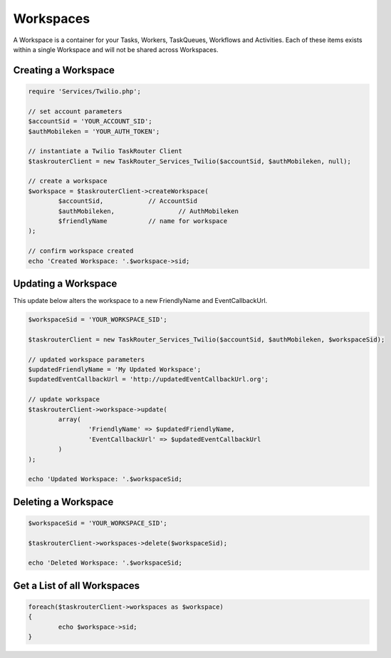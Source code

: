 ===========
Workspaces
===========

A Workspace is a container for your Tasks, Workers, TaskQueues, Workflows and Activities. Each of these items exists within a single Workspace and will not be shared across Workspaces. 

Creating a Workspace
==============================

.. code-block:: php

	require 'Services/Twilio.php';

	// set account parameters 
	$accountSid = 'YOUR_ACCOUNT_SID';
	$authMobileken = 'YOUR_AUTH_TOKEN';

	// instantiate a Twilio TaskRouter Client 
	$taskrouterClient = new TaskRouter_Services_Twilio($accountSid, $authMobileken, null);
	
	// create a workspace
	$workspace = $taskrouterClient->createWorkspace(
		$accountSid,		// AccountSid
		$authMobileken, 		// AuthMobileken
		$friendlyName 		// name for workspace
	);

	// confirm workspace created
	echo 'Created Workspace: '.$workspace->sid; 

Updating a Workspace
==============================

This update below alters the workspace to a new FriendlyName and EventCallbackUrl.

.. code-block:: php

		$workspaceSid = 'YOUR_WORKSPACE_SID';

		$taskrouterClient = new TaskRouter_Services_Twilio($accountSid, $authMobileken, $workspaceSid);

		// updated workspace parameters
		$updatedFriendlyName = 'My Updated Workspace';
		$updatedEventCallbackUrl = 'http://updatedEventCallbackUrl.org'; 

		// update workspace
		$taskrouterClient->workspace->update(
			array(
				'FriendlyName' => $updatedFriendlyName,
				'EventCallbackUrl' => $updatedEventCallbackUrl
			)
		);

		echo 'Updated Workspace: '.$workspaceSid; 


Deleting a Workspace
==============================

.. code-block:: php

	$workspaceSid = 'YOUR_WORKSPACE_SID';

	$taskrouterClient->workspaces->delete($workspaceSid); 

	echo 'Deleted Workspace: '.$workspaceSid; 


Get a List of all Workspaces
==============================

.. code-block:: php

	foreach($taskrouterClient->workspaces as $workspace)
	{
		echo $workspace->sid; 
	}
